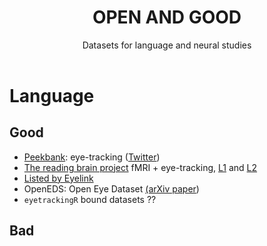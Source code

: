 #+TITLE: OPEN AND GOOD
#+SUBTITLE: Datasets for language and neural studies

* Language
** Good
   - [[https://peekbank.stanford.edu/docs/data-access/][Peekbank]]: eye-tracking ([[https://twitter.com/mcxfrank/status/1165049063965769728?s=20][Twitter]])
   - [[http://blclab.org/reading_brain/][The reading brain project]] fMRI + eye-tracking, [[https://openneuro.org/datasets/ds001980/versions/1.1.0][L1]] and [[https://openneuro.org/datasets/ds002151/versions/1.1.0][L2]]
   - [[https://www.sr-research.com/eye-tracking-blog/data-repositories-eye-tracking-research/][Listed by Eyelink]]
   - OpenEDS: Open Eye Dataset [[https://arxiv.org/abs/1905.03702][(arXiv paper]])
   - =eyetrackingR= bound datasets ??
** Bad

